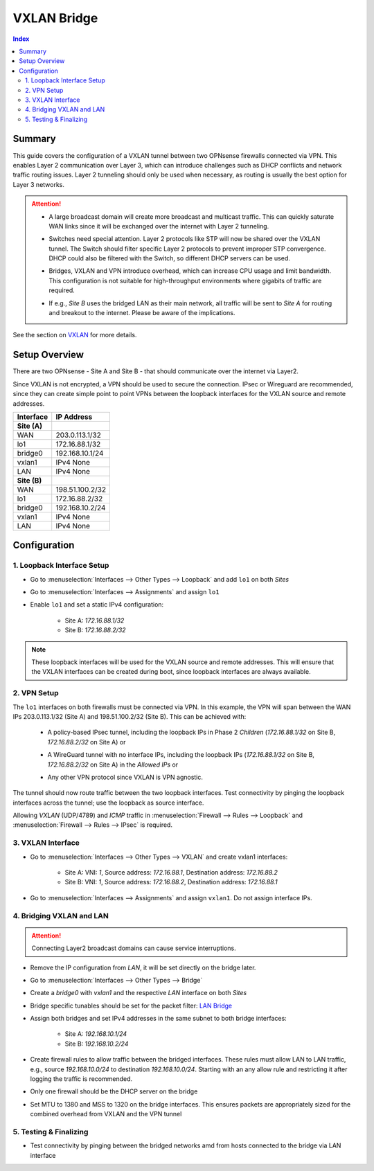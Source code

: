 ============
VXLAN Bridge
============

.. contents:: Index


-------
Summary
-------


This guide covers the configuration of a VXLAN tunnel between two OPNsense firewalls connected via VPN. This enables Layer 2 communication over Layer 3, which can introduce challenges such as DHCP conflicts and network traffic routing issues. Layer 2 tunneling should only be used when necessary, as routing is usually the best option for Layer 3 networks.

.. Attention:: 

    - | A large broadcast domain will create more broadcast and multicast traffic. This can quickly saturate WAN links since it will be exchanged over the internet with Layer 2 tunneling. 
    - | Switches need special attention. Layer 2 protocols like STP will now be shared over the VXLAN tunnel. The Switch should filter specific Layer 2 protocols to prevent improper STP convergence. DHCP could also be filtered with the Switch, so different DHCP servers can be used.
    - | Bridges, VXLAN and VPN introduce overhead, which can increase CPU usage and limit bandwidth. This configuration is not suitable for high-throughput environments where gigabits of traffic are required.
    - | If e.g., `Site B` uses the bridged LAN as their main network, all traffic will be sent to `Site A` for routing and breakout to the internet. Please be aware of the implications.

See the section on `VXLAN </manual/other-interfaces.html#vxlan>`_ for more details.


--------------
Setup Overview
--------------

There are two OPNsense - Site A and Site B - that should communicate over the internet via Layer2.

Since VXLAN is not encrypted, a VPN should be used to secure the connection. IPsec or Wireguard are recommended, since they can create simple point to point VPNs between the loopback interfaces for the VXLAN source and remote addresses.

===============  ================
**Interface**    **IP Address**
===============  ================
**Site (A)**
WAN              203.0.113.1/32
lo1              172.16.88.1/32
bridge0          192.168.10.1/24
vxlan1           IPv4 None
LAN              IPv4 None
**Site (B)**
WAN              198.51.100.2/32
lo1              172.16.88.2/32
bridge0          192.168.10.2/24
vxlan1           IPv4 None
LAN              IPv4 None
===============  ================


--------------
Configuration
--------------


1. Loopback Interface Setup
---------------------------
   
- | Go to :menuselection:`Interfaces --> Other Types --> Loopback` and add ``lo1`` on both `Sites`
- | Go to :menuselection:`Interfaces --> Assignments` and assign ``lo1``
- | Enable ``lo1`` and set a static IPv4 configuration:
       
    - Site A: `172.16.88.1/32`
    - Site B: `172.16.88.2/32`
     
.. Note:: These loopback interfaces will be used for the VXLAN source and remote addresses. This will ensure that the VXLAN interfaces can be created during boot, since loopback interfaces are always available.


2. VPN Setup
------------

The ``lo1`` interfaces on both firewalls must be connected via VPN. In this example, the VPN will span between the WAN IPs 203.0.113.1/32 (Site A) and 198.51.100.2/32 (Site B). This can be achieved with:
        
    - | A policy-based IPsec tunnel, including the loopback IPs in Phase 2 `Children` (`172.16.88.1/32` on Site B, `172.16.88.2/32` on Site A) or
    - | A WireGuard tunnel with no interface IPs, including the loopback IPs (`172.16.88.1/32` on Site B, `172.16.88.2/32` on Site A) in the `Allowed IPs` or
    - | Any other VPN protocol since VXLAN is VPN agnostic.

The tunnel should now route traffic between the two loopback interfaces. Test connectivity by pinging the loopback interfaces across the tunnel; use the loopback as source interface. 

Allowing `VXLAN` (UDP/4789) and `ICMP` traffic in :menuselection:`Firewall --> Rules --> Loopback` and :menuselection:`Firewall --> Rules --> IPsec` is required. 


3. VXLAN Interface
------------------

- | Go to :menuselection:`Interfaces --> Other Types --> VXLAN` and create vxlan1 interfaces:
       
    - Site A: VNI: `1`, Source address: `172.16.88.1`, Destination address: `172.16.88.2`
    - Site B: VNI: `1`, Source address: `172.16.88.2`, Destination address: `172.16.88.1`
- | Go to :menuselection:`Interfaces --> Assignments` and assign ``vxlan1``. Do not assign interface IPs.


4. Bridging VXLAN and LAN
-------------------------

.. Attention:: Connecting Layer2 broadcast domains can cause service interruptions. 


- | Remove the IP configuration from `LAN`, it will be set directly on the bridge later. 
- | Go to :menuselection:`Interfaces --> Other Types --> Bridge`
- | Create a `bridge0` with `vxlan1` and the respective `LAN` interface on both `Sites`
- | Bridge specific tunables should be set for the packet filter: `LAN Bridge </manual/how-tos/lan_bridge.html#step-six>`_
- | Assign both bridges and set IPv4 addresses in the same subnet to both bridge interfaces:

       - Site A: `192.168.10.1/24`
       - Site B: `192.168.10.2/24`
- | Create firewall rules to allow traffic between the bridged interfaces. These rules must allow LAN to LAN traffic, e.g., source `192.168.10.0/24` to destination `192.168.10.0/24`. Starting with an any allow rule and restricting it after logging the traffic is recommended.
- | Only one firewall should be the DHCP server on the bridge
- | Set MTU to 1380 and MSS to 1320 on the bridge interfaces. This ensures packets are appropriately sized for the combined overhead from VXLAN and the VPN tunnel

5. Testing & Finalizing
-----------------------

- Test connectivity by pinging between the bridged networks amd from hosts connected to the bridge via LAN interface